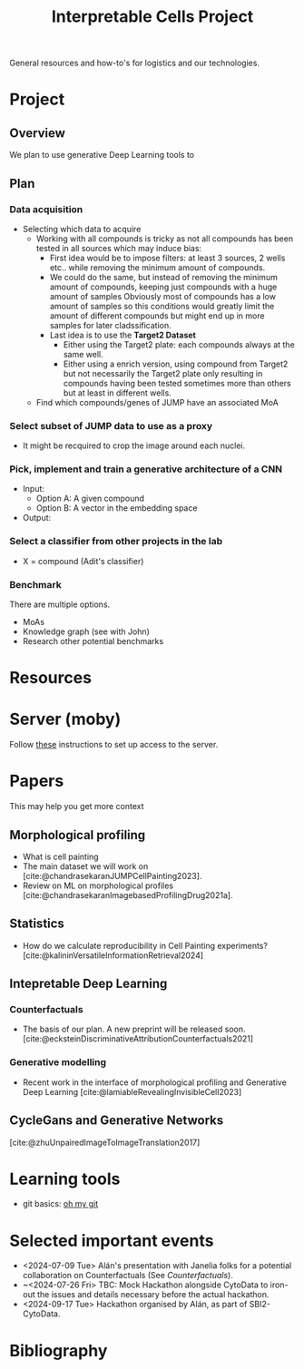 #+title: Interpretable Cells Project
#+bibliography: local-bib.bib
#+cite_export: csl

General resources and how-to's for logistics and our technologies.
* Project
** Overview
We plan to use generative Deep Learning tools to
** Plan
*** Data acquisition
- Selecting which data to acquire
  - Working with all compounds is tricky as not all compounds has been tested in all sources which may induce bias:
    - First idea would be to impose filters: at least 3 sources, 2 wells etc.. while removing the minimum amount of compounds.
    - We could do the same, but instead of removing the minimum amount of compounds, keeping just compounds with a huge amount of samples
      Obviously most of compounds has a low amount of samples so this conditions would greatly limit the amount of different compounds but might end up
      in more samples for later cladssification.
    - Last idea is to use the *Target2 Dataset*
      - Either using the Target2 plate: each compounds always at the same well.
      - Either using a enrich version, using compound from Target2 but not necessarily the Target2 plate only resulting in compounds having been tested sometimes
        more than others but at least in different wells.
  - Find which compounds/genes of JUMP have an associated MoA
*** Select subset of JUMP data to use as a proxy
- It might be recquired to crop the image around each nuclei.
*** Pick, implement and train a generative architecture of a CNN
- Input:
  - Option A: A given compound
  - Option B: A vector in the embedding space
- Output:
*** Select a classifier from other projects in the lab
- X = compound (Adit's classifier)

*** Benchmark
There are multiple options.
- MoAs
- Knowledge graph (see with John)
- Research other potential benchmarks

* Resources
* Server (moby)
Follow [[https://github.com/broadinstitute/monorepo/tree/2d3fc5a14e3eabe8a2bd7ce6b124a2c11825df5d/management/servers/onboarding.org][these]] instructions to set up access to the server.
* Papers
This may help you get more context
** Morphological profiling
- What is cell painting
- The main dataset we will work on [cite:@chandrasekaranJUMPCellPainting2023].
- Review on ML on morphological profiles [cite:@chandrasekaranImagebasedProfilingDrug2021a].
** Statistics
- How do we calculate reproducibility in Cell Painting experiments? [cite:@kalininVersatileInformationRetrieval2024]
** Intepretable Deep Learning
*** Counterfactuals
- The basis of our plan. A new preprint will be released soon. [cite:@ecksteinDiscriminativeAttributionCounterfactuals2021]
*** Generative modelling
- Recent work in the interface of morphological profiling and Generative Deep Learning [cite:@lamiableRevealingInvisibleCell2023]

** CycleGans and Generative Networks
[cite:@zhuUnpairedImageToImageTranslation2017]

* Learning tools
- git basics: [[https://ohmygit.org/][oh my git]]
* Selected important events
- <2024-07-09 Tue> Alán's presentation with Janelia folks for a potential collaboration on Counterfactuals (See [[*Counterfactuals][Counterfactuals]]).
- ~<2024-07-26 Fri> TBC: Mock Hackathon alongside CytoData to iron-out the issues and details necessary before the actual hackathon.
- <2024-09-17 Tue> Hackathon organised by Alán, as part of SBI2-CytoData.

* Bibliography
#+print_bibliography:
